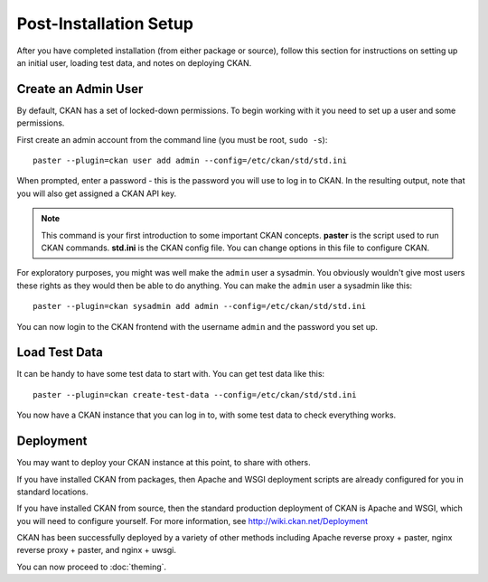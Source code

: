 ========================
Post-Installation Setup
========================

After you have completed installation (from either package or source), follow this section for instructions on setting up an initial user, loading test data, and notes on deploying CKAN. 

.. _create-admin-user:

Create an Admin User
====================

By default, CKAN has a set of locked-down permissions. To begin
working with it you need to set up a user and some permissions. 

First create an admin account from the command line (you must be root, ``sudo -s``):

::

    paster --plugin=ckan user add admin --config=/etc/ckan/std/std.ini

When prompted, enter a password - this is the password you will use to log in to CKAN. In the resulting output, note that you will also get assigned a CKAN API key.

.. note :: This command is your first introduction to some important CKAN concepts. **paster** is the script used to run CKAN commands. **std.ini** is the CKAN config file. You can change options in this file to configure CKAN. 

For exploratory purposes, you might was well make the ``admin`` user a
sysadmin. You obviously wouldn't give most users these rights as they would
then be able to do anything. You can make the ``admin`` user a sysadmin like
this:

::

    paster --plugin=ckan sysadmin add admin --config=/etc/ckan/std/std.ini

You can now login to the CKAN frontend with the username ``admin`` and the password you set up.

.. _create-test-data:

Load Test Data
==============

It can be handy to have some test data to start with. You can get test data like this:

::

    paster --plugin=ckan create-test-data --config=/etc/ckan/std/std.ini

You now have a CKAN instance that you can log in to, with some test data to check everything
works. 

.. _deployment-notes:

Deployment 
==========

You may want to deploy your CKAN instance at this point, to share with others. 

If you have installed CKAN from packages, then Apache and WSGI deployment scripts are already configured for you in standard locations. 

If you have installed CKAN from source, then the standard production deployment of CKAN is Apache and WSGI, which you will need to configure yourself. For more information, see http://wiki.ckan.net/Deployment

CKAN has been successfully deployed by a variety of other methods including Apache reverse proxy + paster, nginx reverse proxy + paster, and nginx + uwsgi. 

You can now proceed to :doc:`theming`.
